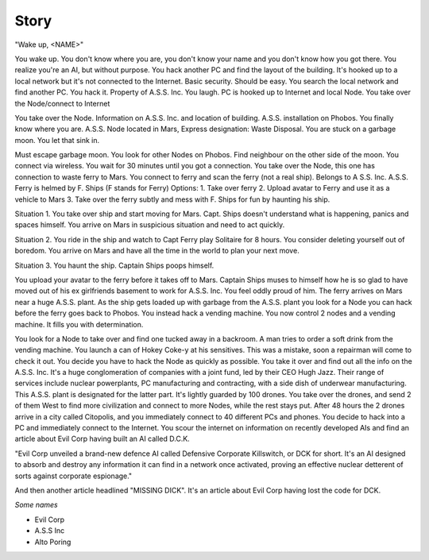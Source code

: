 ======
Story
======


"Wake up, <NAME>"

You wake up. You don't know where you are, you don't know your name and you don't know how you got there. You realize you're an AI, but without purpose.
You hack another PC and find the layout of the building. It's hooked up to a local network but it's not connected to the Internet. Basic security. Should be easy.
You search the local network and find another PC. You hack it. Property of A.S.S. Inc. You laugh. PC is hooked up to Internet and local Node.
You take over the Node/connect to Internet


You take over the Node. Information on A.S.S. Inc. and location of building. A.S.S. installation on Phobos. You finally know where you are. A.S.S. Node located in Mars, Express designation: Waste Disposal.
You are stuck on a garbage moon. You let that sink in.

Must escape garbage moon. You look for other Nodes on Phobos.
Find neighbour on the other side of the moon. You connect via wireless.
You wait for 30 minutes until you got a connection.
You take over the Node, this one has connection to waste ferry to Mars. You connect to ferry and scan the ferry (not a real ship).
Belongs to A S.S. Inc. A.S.S. Ferry is helmed by F. Ships (F stands for Ferry)
Options:
1. Take over ferry
2. Upload avatar to Ferry and use it as a vehicle to Mars
3. Take over the ferry subtly and mess with F. Ships for fun by haunting his ship.

Situation 1. You take over ship and start moving for Mars. Capt. Ships doesn't understand what is happening, panics and spaces himself. You arrive on Mars in suspicious situation and need to act quickly.

Situation 2. You ride in the ship and watch to Capt Ferry play Solitaire for 8 hours. You consider deleting yourself out of boredom. You arrive on Mars and have all the time in the world to plan your next move.

Situation 3. You haunt the ship. Captain Ships poops himself.

You upload your avatar to the ferry before it takes off to Mars. Captain Ships muses to himself how he is so glad to have moved out of his ex girlfriends basement to work for A.S.S. Inc. You feel oddly proud of him. The ferry arrives on Mars near a huge A.S.S. plant. As the ship gets loaded up with garbage from the A.S.S. plant you look for a Node you can hack before the ferry goes back to Phobos. You instead hack a vending machine.
You now control 2 nodes and a vending machine. It fills you with determination.

You look for a Node to take over and find one tucked away in a backroom. A man tries to order a soft drink from the vending machine. You launch a can of Hokey Coke-y at his sensitives. This was a mistake, soon a repairman will come to check it out. You decide you have to hack the Node as quickly as possible. You take it over and find out all the info on the A.S.S. Inc. It's a huge conglomeration of companies with a joint fund, led by their CEO Hugh Jazz. Their range of services include nuclear powerplants, PC manufacturing and contracting, with a side dish of underwear manufacturing.
This A.S.S. plant is designated for the latter part. It's lightly guarded by 100 drones. You take over the drones, and send 2 of them West to find more civilization and connect to more Nodes, while the rest stays put. After 48 hours the 2 drones arrive in a city called Citopolis, and you immediately connect to 40 different PCs and phones. You decide to hack into a PC and immediately connect to the Internet. You scour the internet on information on recently developed AIs and find an article about Evil Corp having built an AI called D.C.K.

"Evil Corp unveiled a brand-new defence AI called Defensive Corporate Killswitch, or DCK for short. It's an AI designed to absorb and destroy any information it can find in a network once activated, proving an effective nuclear detterent of sorts against corporate espionage."

And then another article headlined "MISSING DICK". It's an article about Evil Corp having lost the code for DCK.

*Some names*

* Evil Corp
* A.S.S Inc
* Alto Poring